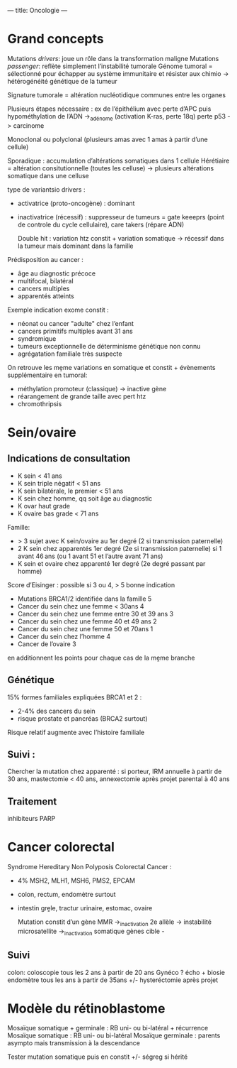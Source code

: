---
title: Oncologie
---

* Grand concepts
Mutations /drivers/: joue un rôle dans la transformation maligne
Mutations /passenger/: reflète simplement l’instabilité tumorale
Génome tumoral = sélectionné pour échapper au système immunitaire et résister aux chimio -> hétérogénéité génétique de la tumeur

Signature tumorale = altération nucléotidique communes entre les    organes

Plusieurs étapes nécessaire : ex de l’épithélium avec perte d’APC puis hypométhylation de l’ADN ->_adénome (activation K-ras, perte 18q) perte p53 -> carcinome

Monoclonal ou polyclonal (plusieurs amas avec 1 amas à partir d’une cellule)

Sporadique : accumulation d’altérations somatiques dans 1 cellule
Hérétiaire = altération consitutionnelle (toutes les celluse) -> plusieurs altérations somatique dans une celluse

type de variantsio drivers :
- activatrice (proto-oncogène) : dominant
- inactivatrice (récessif) : suppresseur de tumeurs = gate keeeprs (point de controle du cycle cellulaire), care takers (répare ADN)

 Double hit : variation htz constit + variation somatique -> récessif dans la tumeur mais dominant dans la famille

Prédisposition au cancer :
- âge au diagnostic précoce
- multifocal, bilatéral
- cancers multiples
- apparentés atteints

Exemple indication exome constit :
- néonat ou cancer "adulte" chez l’enfant
- cancers primitifs multiples avant 31 ans
- syndromique
- tumeurs exceptionnelle de déterminisme génétique non connu
- agrégatation familiale très suspecte

On retrouve les mḙme variations en somatique et constit  + évènements supplémentaire en tumoral:
- méthylation promoteur (classique) -> inactive gène
- réarangement de grande taille avec pert htz
- chromothripsis
* Sein/ovaire
** Indications de consultation
- K sein < 41 ans
- K sein triple négatif < 51 ans
- K sein bilatérale, le premier < 51 ans
- K sein chez homme, qq soit âge au diagnostic
- K ovar haut grade
- K ovaire bas grade < 71 ans
Famille:
- > 3 sujet avec K sein/ovaire au 1er degré (2 si transmission paternelle)
- 2 K sein chez apparentés 1er degré (2e si transmission paternelle) si 1 avant 46 ans (ou 1 avant 51 et l’autre avant 71 ans)
- K sein et ovaire chez apparenté 1er degré (2e degré passant par homme)

Score d’Eisinger : possible si 3 ou 4, > 5 bonne indication
- Mutations BRCA1/2 identifiée dans la famille 5
- Cancer du sein chez une femme < 30ans 4
- Cancer du sein chez une femme entre 30 et 39 ans 3
- Cancer du sein chez une femme 40 et 49 ans 2
- Cancer du sein chez une femme 50 et 70ans 1
- Cancer du sein chez l’homme 4
- Cancer de l’ovaire 3
en additionnent les points pour chaque cas de la mḙme branche
** Génétique
15% formes familiales expliquées
BRCA1 et 2 :
- 2-4% des cancers du sein
- risque prostate et pancréas (BRCA2 surtout)
Risque relatif augmente avec l’histoire familiale
** Suivi :
Chercher la mutation chez apparenté : si porteur, IRM annuelle à partir de 30 ans, mastectomie < 40 ans, annexectomie après projet parental à 40 ans
** Traitement
inhibiteurs PARP
* Cancer colorectal
Syndrome Hereditary Non Polyposis Colorectal Cancer :
- 4% MSH2, MLH1, MSH6, PMS2, EPCAM
- colon, rectum, endomètre surtout
- intestin grḙle, tractur urinaire, estomac, ovaire

  Mutation constit d’un gène MMR  ->_inactivation 2e allèle -> instabilité microsatellite ->_inactivation somatique gènes cible -
** Suivi
colon: coloscopie tous les 2 ans à partir de 20 ans
Gynéco ? écho + biosie endomètre tous les ans à partir de 35ans +/- hysteréctomie après projet
* Modèle du rétinoblastome
Mosaïque somatique + germinale : RB uni- ou bi-latéral + récurrence
Mosaïque somatique : RB uni- ou bi-latéral
Mosaïque germinale : parents asympto mais transmission à la descendance

Tester mutation somatique puis en constit +/- ségreg si hérité
